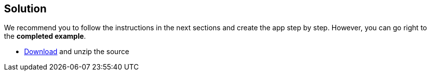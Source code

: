== Solution

We recommend you to follow the instructions in the next sections and create the app step by step. However, you can go right to the **completed example**.

* link:@sourceDir@.zip[Download] and unzip the source